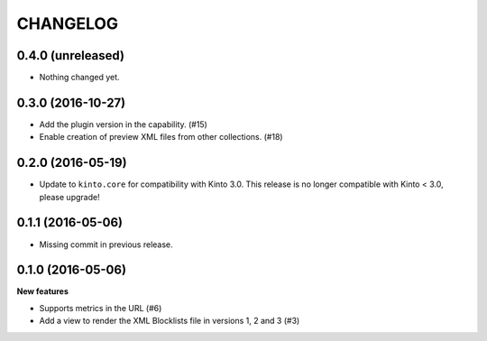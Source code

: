 CHANGELOG
=========

0.4.0 (unreleased)
------------------

- Nothing changed yet.


0.3.0 (2016-10-27)
------------------

- Add the plugin version in the capability. (#15)
- Enable creation of preview XML files from other collections. (#18)


0.2.0 (2016-05-19)
------------------

- Update to ``kinto.core`` for compatibility with Kinto 3.0. This
  release is no longer compatible with Kinto < 3.0, please upgrade!


0.1.1 (2016-05-06)
------------------

- Missing commit in previous release.


0.1.0 (2016-05-06)
------------------

**New features**

- Supports metrics in the URL (#6)
- Add a view to render the XML Blocklists file in versions 1, 2 and 3 (#3)
